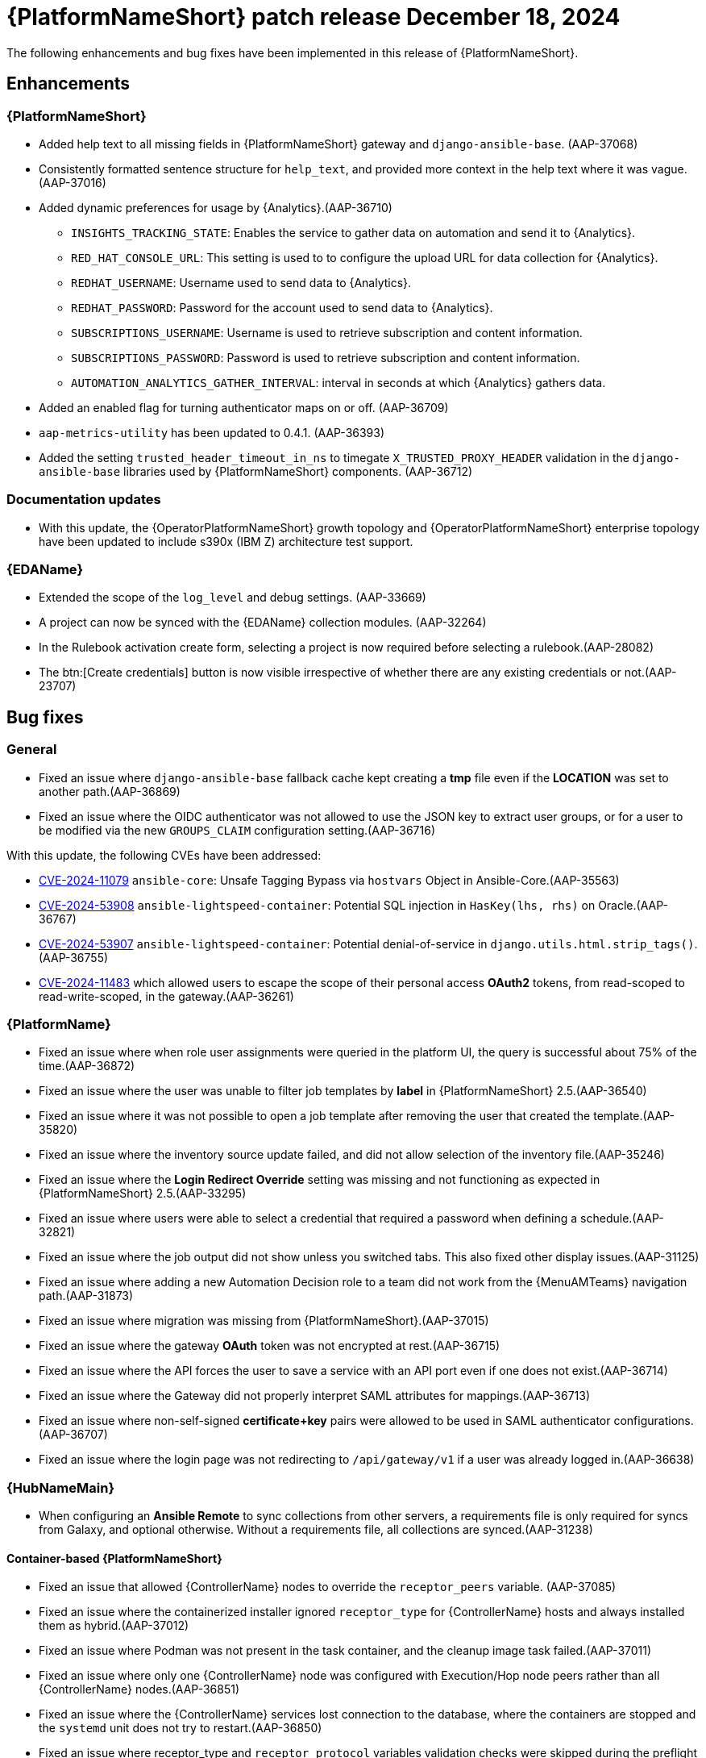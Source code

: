 [[aap-25-12-18-dec]]

= {PlatformNameShort} patch release December 18, 2024

The following enhancements and bug fixes have been implemented in this release of {PlatformNameShort}.

== Enhancements

=== {PlatformNameShort}

* Added help text to all missing fields in {PlatformNameShort} gateway and `django-ansible-base`. (AAP-37068)

* Consistently formatted sentence structure for `help_text`, and provided more context in the help text where it was vague.(AAP-37016)

* Added dynamic preferences for usage by {Analytics}.(AAP-36710)

** `INSIGHTS_TRACKING_STATE`: Enables the service to gather data on automation and send it to {Analytics}.

** `RED_HAT_CONSOLE_URL`: This setting is used to to configure the upload URL for data collection for {Analytics}.

** `REDHAT_USERNAME`: Username used to send data to {Analytics}.

** `REDHAT_PASSWORD`: Password for the account used to send data to {Analytics}.

** `SUBSCRIPTIONS_USERNAME`: Username is used to retrieve subscription and content information.

** `SUBSCRIPTIONS_PASSWORD`: Password is used to retrieve subscription and content information.

** `AUTOMATION_ANALYTICS_GATHER_INTERVAL`: interval in seconds at which {Analytics} gathers data.

* Added an enabled flag for turning authenticator maps on or off. (AAP-36709)

* `aap-metrics-utility` has been updated to 0.4.1. (AAP-36393)

* Added the setting `trusted_header_timeout_in_ns` to timegate `X_TRUSTED_PROXY_HEADER` validation in the `django-ansible-base` libraries used by {PlatformNameShort} components. (AAP-36712)


=== Documentation updates

* With this update, the {OperatorPlatformNameShort} growth topology and {OperatorPlatformNameShort} enterprise topology have been updated to include s390x (IBM Z) architecture test support.


=== {EDAName}

* Extended the scope of the `log_level` and debug settings. (AAP-33669)

* A project can now be synced with the {EDAName} collection modules. (AAP-32264)

* In the Rulebook activation create form, selecting a project is now required before selecting a rulebook.(AAP-28082)

* The btn:[Create credentials] button is now visible irrespective of whether there are any existing credentials or not.(AAP-23707)


== Bug fixes

=== General

* Fixed an issue where `django-ansible-base` fallback cache kept creating a *tmp* file even if the *LOCATION* was set to another path.(AAP-36869)

* Fixed an issue where the OIDC authenticator was not allowed to use the JSON key to extract user groups, or for a user to be modified via the new `GROUPS_CLAIM` configuration setting.(AAP-36716)


With this update, the following CVEs have been addressed:

* link:https://access.redhat.com/security/cve/cve-2024-11079[CVE-2024-11079] `ansible-core`: Unsafe Tagging Bypass via `hostvars` Object in Ansible-Core.(AAP-35563)

* link:https://access.redhat.com/security/cve/cve-2024-53908[CVE-2024-53908] `ansible-lightspeed-container`: Potential SQL injection in `HasKey(lhs, rhs)` on Oracle.(AAP-36767)

* link:https://access.redhat.com/security/cve/cve-2024-53907[CVE-2024-53907] `ansible-lightspeed-container`: Potential denial-of-service in `django.utils.html.strip_tags()`.(AAP-36755)

* link:https://access.redhat.com/security/cve/cve-2024-11483[CVE-2024-11483] which allowed users to escape the scope of their personal access *OAuth2* tokens, from read-scoped to read-write-scoped, in the gateway.(AAP-36261)


=== {PlatformName}

* Fixed an issue where when role user assignments were queried in the platform UI, the query is successful about 75% of the time.(AAP-36872)

* Fixed an issue where the user was unable to filter job templates by *label* in {PlatformNameShort} 2.5.(AAP-36540)

* Fixed an issue where it was not possible to open a job template after removing the user that created the template.(AAP-35820)

* Fixed an issue where the inventory source update failed, and did not allow selection of the inventory file.(AAP-35246)

* Fixed an issue where the *Login Redirect Override* setting was missing and not functioning as expected in {PlatformNameShort} 2.5.(AAP-33295)

* Fixed an issue where users were able to select a credential that required a password when defining a schedule.(AAP-32821)

* Fixed an issue where the job output did not show unless you switched tabs. This also fixed other display issues.(AAP-31125)

* Fixed an issue where adding a new Automation Decision role to a team did not work from the {MenuAMTeams} navigation path.(AAP-31873)

* Fixed an issue where migration was missing from {PlatformNameShort}.(AAP-37015)

* Fixed an issue where the gateway *OAuth* token was not encrypted at rest.(AAP-36715)

* Fixed an issue where the API forces the user to save a service with an API port even if one does not exist.(AAP-36714)

* Fixed an issue where the Gateway did not properly interpret SAML attributes for mappings.(AAP-36713)

* Fixed an issue where non-self-signed *certificate+key* pairs were allowed to be used in SAML authenticator configurations.(AAP-36707)

* Fixed an issue where the login page was not redirecting to `/api/gateway/v1` if a user was already logged in.(AAP-36638)


=== {HubNameMain}

* When configuring an *Ansible Remote* to sync collections from other servers, a requirements file is only required for syncs from Galaxy, and optional otherwise. Without a requirements file, all collections are synced.(AAP-31238)


==== Container-based {PlatformNameShort}

* Fixed an issue that allowed {ControllerName} nodes to override the `receptor_peers` variable. (AAP-37085)

* Fixed an issue where the containerized installer ignored `receptor_type` for {ControllerName} hosts and always installed them as hybrid.(AAP-37012)

* Fixed an issue where Podman was not present in the task container, and the cleanup image task failed.(AAP-37011)

* Fixed an issue where only one {ControllerName} node was configured with Execution/Hop node peers rather than all {ControllerName} nodes.(AAP-36851)

* Fixed an issue where the {ControllerName} services lost connection to the database, where the containers are stopped and the `systemd` unit does not try to restart.(AAP-36850)

* Fixed an issue where receptor_type and `receptor_protocol` variables validation checks were skipped during the preflight role execution.(AAP-36857)


=== {EDAName}

* Fixed an issue where the url field of the event stream was not updated if `EDA_EVENT_STREAM_BASE_URL` setting changed. (AAP-33819)

* Fixed an issue where {EDAName} and {ControllerName} fields were pre-populated with gateway credentials when `secret: true` is set on custom credentials.(AAP-33188)

* Fixed an issue where the bulk removal of selected role permissions disappeared when more than 4 permissions were selected.(AAP-28030)

 * Fixed an issue where *Enabled options* had its own scrollbar on the *Rulebook Activation Details* page.(AAP-31130)

* Fixed an issue where the status of an activation was occasionally inconsistent with the status of the latest instance after a restart.(AAP-29755)

* Fixed an issue where importing a project from a non-existing branch resulted in the completed state instead of a Failed status.(AAP-29144)

* Fixed an issue with respect to the custom credential types where if the user clicked *The generate extra vars* before the `fields: key` in the input configuration it would create an empty line that is uneditable.(AAP-28084)

* Fixed an issue where the project sync would not fail on an empty or unstructured git repository.(AAP-35777)

* Fixed an issue where rulebook validation import/sync fails when a rulebook has a duplicated rule name.(AAP-35164)

* Fixed an issue where the Event Driven Ansible API allowed a credential's type to be changed.(AAP-34968)

* Fixed an issue where a previously failed project could be accidentally changed to *completed* after a resync.(AAP-34744)

* Fixed an issue where no message was recorded when a project did not contain any rulebooks.(AAP-34555)

* Fixed an issue where the name for credentials in the rulebook activation form field was not updated.(AAP-34123)

* Updated the message for the rulebook activation/event streams for better clarity.(AAP-33485)

* Fixed an issue where the source plugin was not able to use the `env vars` to establish a successful connection to the remote source.(AAP-35597)

* Fixed an issue in the collection where the activation module failed with a misleading error message if the rulebook, project, decision environment, or organization, could not be found.(AAP-35360)

* Fixed an issue where the validation a host specified as part of a container registry credential did not conform to container registry standards. The specified host was previously able to use a non-syntactically valid host (name or net address) and optional port value `(<valid-host>[:<port>])`. The validation is now applied when creating a credential as well as when modifying an existing credential regardless of fields being modified.(AAP-34969)

* Fixed an issue whereby multiple {PlatformName} credentials were being attached to activations.(AAP-34025)

* Fixed an issue where there was an erroneous dependency on the existence of an organization named *Default*.(AAP-33551)

* Fixed an issue where occasionally an activation is reported as running, before it is ready to receive events.(AAP-31225)

* Fixed an issue where the user could not edit auto-generated *injector vars* while creating {EEDAName} custom credentials.(AAP-29752)

* Fixed an issue where in some cases the `file_watch` source plugin in an {EDAName} collection raised the *QueueFull* exception.(AAP-29139)

* Fixed an issue where the {EDAName} database increased in size continuously, even if the database was unused. Addend the purge_record script to clean up outdated database records.(AAP-30684)
